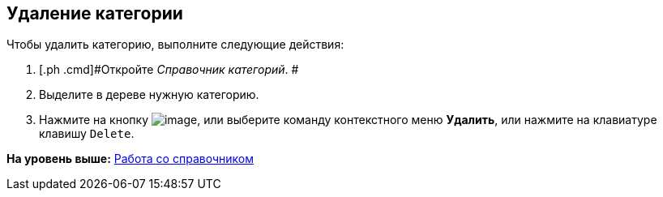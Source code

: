 [[ariaid-title1]]
== Удаление категории

Чтобы удалить категорию, выполните следующие действия:

. [.ph .cmd]#Откройте [.dfn .term]_Справочник категорий_. #
. [.ph .cmd]#Выделите в дереве нужную категорию.#
. [.ph .cmd]#Нажмите на кнопку image:images/Buttons/cat_delete_red_x.png[image], или выберите команду контекстного меню [.ph .uicontrol]*Удалить*, или нажмите на клавиатуре клавишу [.kbd .ph .userinput]`Delete`.#

*На уровень выше:* xref:../pages/cat_Work.adoc[Работа со справочником]
